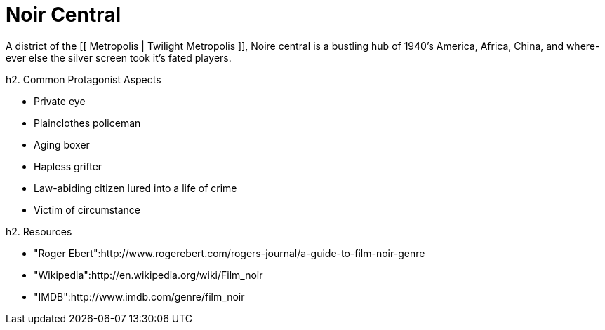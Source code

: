 = Noir Central

A district of the [[ Metropolis | Twilight Metropolis ]], Noire central is a bustling hub of 1940's America, Africa, China, and where-ever else the silver screen took it's fated players.

h2. Common Protagonist Aspects

* Private eye
* Plainclothes policeman
* Aging boxer
* Hapless grifter
* Law-abiding citizen lured into a life of crime
* Victim of circumstance

h2. Resources

* "Roger Ebert":http://www.rogerebert.com/rogers-journal/a-guide-to-film-noir-genre
* "Wikipedia":http://en.wikipedia.org/wiki/Film_noir
* "IMDB":http://www.imdb.com/genre/film_noir